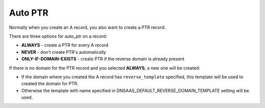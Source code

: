 Auto PTR
================

Normally when you create an A record, you also want to create a PTR record.

There are three options for auto_ptr on a record:

* **ALWAYS** - create a PTR for every A record
* **NEVER** - don't create PTR's automatically
* **ONLY-IF-DOMAIN-EXISTS** - create PTR if the reverse domain
  is already present

If there is no domain for the PTR record and you selected **ALWAYS**,
a new one will be created:

* If the domain where you created the A record has ``reverse_template``
  specified, this template will be used to created the domain for PTR.
* Otherwise the template with name specified in
  DNSAAS_DEFAULT_REVERSE_DOMAIN_TEMPLATE setting will be used.
